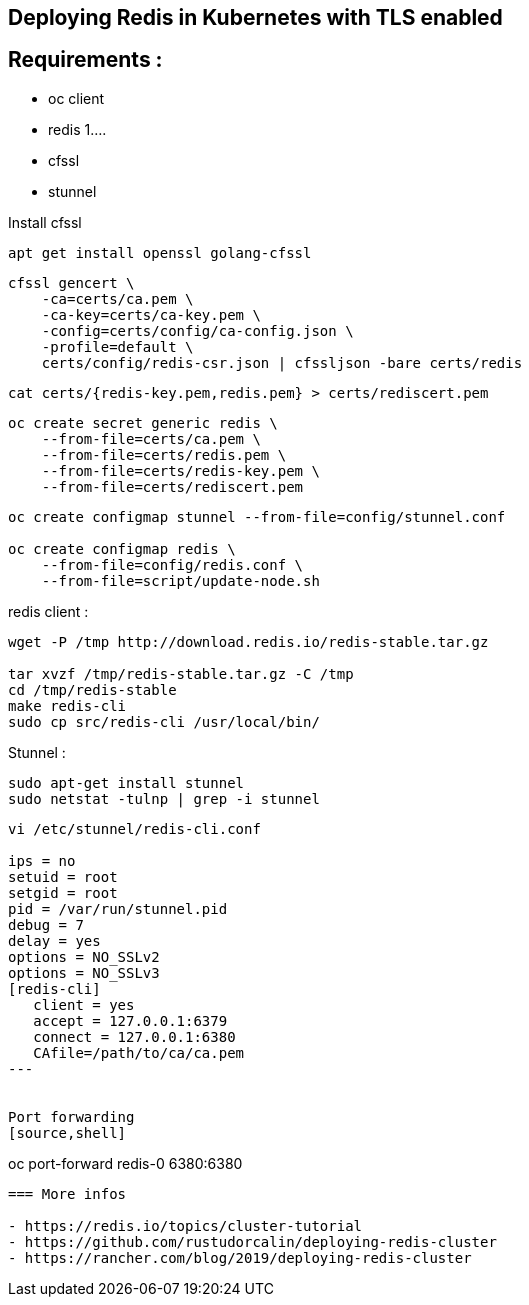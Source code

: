 == Deploying Redis in Kubernetes with TLS enabled

== Requirements : 

 - oc client
 - redis 1....
 - cfssl
 - stunnel

Install cfssl

[source,shell]
----
apt get install openssl golang-cfssl
----


[source,shell]
----
cfssl gencert \
    -ca=certs/ca.pem \
    -ca-key=certs/ca-key.pem \
    -config=certs/config/ca-config.json \
    -profile=default \
    certs/config/redis-csr.json | cfssljson -bare certs/redis
----



[source,shell]
----
cat certs/{redis-key.pem,redis.pem} > certs/rediscert.pem
----

[source,shell]
----
oc create secret generic redis \                                              
    --from-file=certs/ca.pem \
    --from-file=certs/redis.pem \
    --from-file=certs/redis-key.pem \
    --from-file=certs/rediscert.pem
----



[source,shell]
----
oc create configmap stunnel --from-file=config/stunnel.conf

oc create configmap redis \
    --from-file=config/redis.conf \
    --from-file=script/update-node.sh
----


redis client : 
[source,shell]
----
wget -P /tmp http://download.redis.io/redis-stable.tar.gz

tar xvzf /tmp/redis-stable.tar.gz -C /tmp
cd /tmp/redis-stable
make redis-cli
sudo cp src/redis-cli /usr/local/bin/
----


Stunnel : 
[source,shell]
----
sudo apt-get install stunnel
sudo netstat -tulnp | grep -i stunnel
----

[source,shell]
----
vi /etc/stunnel/redis-cli.conf

ips = no                                                                                                                                                                                                   
setuid = root                  
setgid = root                  
pid = /var/run/stunnel.pid
debug = 7                      
delay = yes                    
options = NO_SSLv2             
options = NO_SSLv3             
[redis-cli]
   client = yes                
   accept = 127.0.0.1:6379     
   connect = 127.0.0.1:6380
   CAfile=/path/to/ca/ca.pem
---


Port forwarding 
[source,shell]
----
oc port-forward redis-0 6380:6380
----


=== More infos

- https://redis.io/topics/cluster-tutorial
- https://github.com/rustudorcalin/deploying-redis-cluster
- https://rancher.com/blog/2019/deploying-redis-cluster
